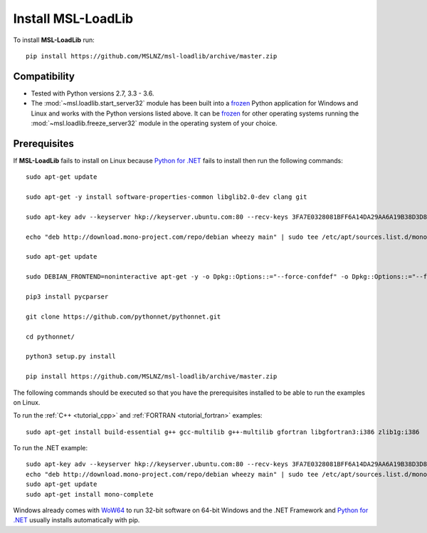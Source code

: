 Install MSL-LoadLib
===================

To install **MSL-LoadLib** run::

   pip install https://github.com/MSLNZ/msl-loadlib/archive/master.zip

Compatibility
-------------

* Tested with Python versions 2.7, 3.3 - 3.6.
* The :mod:`~msl.loadlib.start_server32` module has been built into a `frozen <http://www.pyinstaller.org/>`_
  Python application for Windows and Linux and works with the Python versions listed above. It can be
  `frozen <http://www.pyinstaller.org/>`_ for other operating systems running the :mod:`~msl.loadlib.freeze_server32`
  module in the operating system of your choice.

.. _prerequisites:

Prerequisites
-------------
If **MSL-LoadLib** fails to install on Linux because `Python for .NET <http://pythonnet.sourceforge.net/>`_ fails to
install then run the following commands::

   sudo apt-get update

   sudo apt-get -y install software-properties-common libglib2.0-dev clang git

   sudo apt-key adv --keyserver hkp://keyserver.ubuntu.com:80 --recv-keys 3FA7E0328081BFF6A14DA29AA6A19B38D3D831EF

   echo "deb http://download.mono-project.com/repo/debian wheezy main" | sudo tee /etc/apt/sources.list.d/mono-xamarin.list

   sudo apt-get update

   sudo DEBIAN_FRONTEND=noninteractive apt-get -y -o Dpkg::Options::="--force-confdef" -o Dpkg::Options::="--force-confnew" install mono-devel mono-complete referenceassemblies-pcl ca-certificates-mono nunit-console

   pip3 install pycparser

   git clone https://github.com/pythonnet/pythonnet.git

   cd pythonnet/

   python3 setup.py install

   pip install https://github.com/MSLNZ/msl-loadlib/archive/master.zip

The following commands should be executed so that you have the prerequisites installed to be able to run the
examples on Linux.

To run the :ref:`C++ <tutorial_cpp>` and :ref:`FORTRAN <tutorial_fortran>` examples::

   sudo apt-get install build-essential g++ gcc-multilib g++-multilib gfortran libgfortran3:i386 zlib1g:i386

To run the .NET example::

   sudo apt-key adv --keyserver hkp://keyserver.ubuntu.com:80 --recv-keys 3FA7E0328081BFF6A14DA29AA6A19B38D3D831EF
   echo "deb http://download.mono-project.com/repo/debian wheezy main" | sudo tee /etc/apt/sources.list.d/mono-xamarin.list
   sudo apt-get update
   sudo apt-get install mono-complete

Windows already comes with `WoW64 <https://en.wikipedia.org/wiki/WoW64>`_ to run 32-bit software on 64-bit
Windows and the .NET Framework and `Python for .NET <http://pythonnet.sourceforge.net/>`_ usually installs
automatically with pip.
